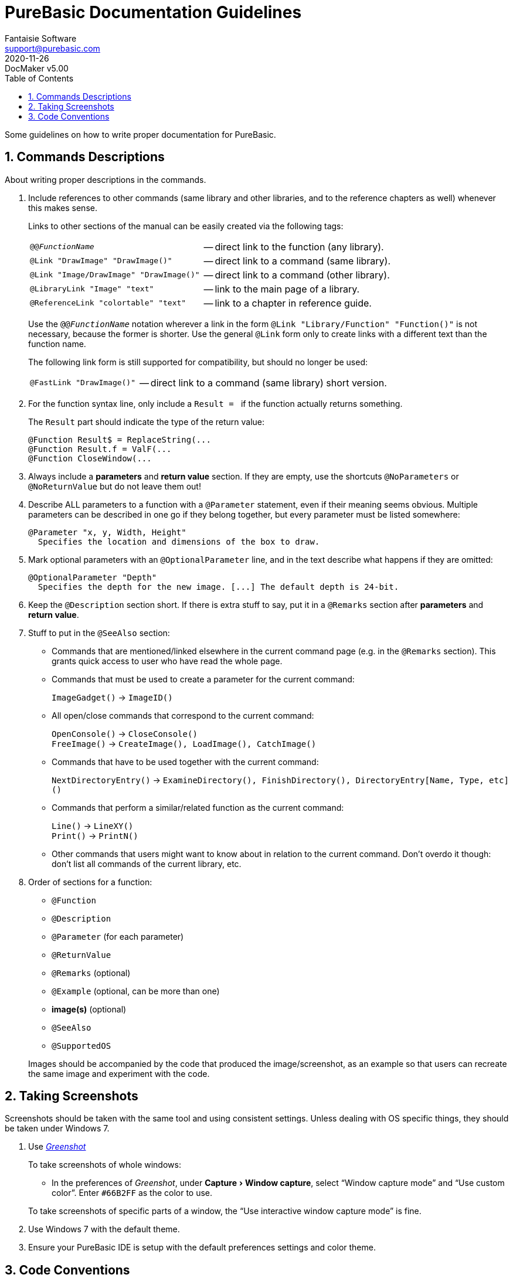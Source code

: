 = PureBasic Documentation Guidelines
Fantaisie Software <support@purebasic.com>
:revdate: 2020-11-26
:DocMakerVer: 5.00
:revremark: DocMaker v{DocMakerVer}
:revnumber!:
:lang: en
:favicon: https://www.purebasic.com/img/favicon.png
// TOC Settings:
:toclevels: 5
:toc: left
// Sections Numbering:
:sectnums:
:sectnumlevels: 2
// Cross References:
:xrefstyle: short
:section-refsig: Sect.
// Misc Settings:
:experimental:
:icons: font
:linkattrs:
:reproducible:
:sectanchors:

ifdef::backend-html5[]
++++
<!--
*******************************************************************************
* DON'T EDIT THIS DOCUMENT!!! This HTML document was generated from AsciiDoc. *
* If you want to contribute changes, submit them to its AsciiDoc source at:   *
*                                                                             *
* https://github.com/fantaisie-software/purebasic/tree/master/Documentation/  *
*******************************************************************************
-->
++++
endif::[]

// IMPORTANT!!!
// *****************************************************************************
// If you edit the contents of this document, don't forget to update also the
// :revdate: line accordingly (3rd line), so end users will always know which
// version of the document they're dealing with, and which one is the latest.
// *****************************************************************************

// *****************************************************************************
// *                            Document Preamble                              *
// *****************************************************************************

Some guidelines on how to write proper documentation for PureBasic.


== Commands Descriptions

About writing proper descriptions in the commands.


. Include references to other commands (same library and other libraries, and to the reference chapters as well) whenever this makes sense.
+
--
Links to other sections of the manual can be easily created via the following tags:

[horizontal]
`@@_FunctionName_`                      :: -- direct link to the function (any library).
`@Link "DrawImage" "DrawImage()"`       :: -- direct link to a command (same library).
`@Link "Image/DrawImage" "DrawImage()"` :: -- direct link to a command (other library).
`@LibraryLink "Image" "text"`           :: -- link to the main page of a library.
`@ReferenceLink "colortable" "text"`    :: -- link to a chapter in reference guide.

Use the `@@_FunctionName_` notation wherever a link in the form `@Link "Library/Function" "Function()"` is not necessary, because the former is shorter.
Use the general `@Link` form only to create links with a different text than the function name.

The following link form is still supported for compatibility, but should no longer be used:

[horizontal]
`@FastLink "DrawImage()"` :: -- direct link to a command (same library) short version.
--

. For the function syntax line, only include a `Result ={nbsp}` if the function actually returns something.
+
--
The `Result` part should indicate the type of the return value:

-------------------------------------
@Function Result$ = ReplaceString(...
@Function Result.f = ValF(...
@Function CloseWindow(...
-------------------------------------
--

. Always include a *parameters* and *return value* section.
If they are empty, use the shortcuts `@NoParameters` or `@NoReturnValue` but do not leave them out!

. Describe ALL parameters to a function with a `@Parameter` statement, even if their meaning seems obvious.
Multiple parameters can be described in one go if they belong together, but every parameter must be listed somewhere:
+
-----------------------------------------------------------
@Parameter "x, y, Width, Height"
  Specifies the location and dimensions of the box to draw.
-----------------------------------------------------------

. Mark optional parameters with an `@OptionalParameter` line, and in the text describe what happens if they are omitted:
+
---------------------------------------------------------------------------
@OptionalParameter "Depth"
  Specifies the depth for the new image. [...] The default depth is 24-bit.
---------------------------------------------------------------------------

. Keep the `@Description` section short.
If there is extra stuff to say, put it in a `@Remarks` section after *parameters* and *return value*.

. Stuff to put in the `@SeeAlso` section:

** Commands that are mentioned/linked elsewhere in the current command page (e.g. in the `@Remarks` section).
This grants quick access to user who have read the whole page.

** Commands that must be used to create a parameter for the current command:
+
`ImageGadget()` -> `ImageID()`

** All open/close commands that correspond to the current command:
+
`OpenConsole()` -> `CloseConsole()` +
`FreeImage()`   -> `CreateImage(), LoadImage(), CatchImage()`

** Commands that have to be used together with the current command:
+
`NextDirectoryEntry()` -> `ExamineDirectory(), FinishDirectory(), DirectoryEntry[Name, Type, etc]()`

** Commands that perform a similar/related function as the current command:
+
`Line()`  -> `LineXY()` +
`Print()` -> `PrintN()`

** Other commands that users might want to know about in relation to the current command.
Don't overdo it though: don't list all commands of the current library, etc.

. Order of sections for a function:
** `@Function`
** `@Description`
** `@Parameter` (for each parameter)
** `@ReturnValue`
** `@Remarks` (optional)
** `@Example` (optional, can be more than one)
** *image(s)* (optional)
** `@SeeAlso`
** `@SupportedOS`

+
Images should be accompanied by the code that produced the image/screenshot, as an example so that users can recreate the same image and experiment with the code.

// @TODO: Provide an example of the code that produced the image/screenshot.
//        Find one in the PB Help sources (I couldn't find any so far).
//
//     -- It's not clear what "code" the above is referring to, i.e. whether
//        it's PB code that procedurally generates an image (e.g. a chart) or
//        if it's referring to some automated script to generate screenshots
//        (images and screenshots are quite different beasts altogether).
//
//     -- Separating images from screenshots in the above sentence, and
//        specifying what's expected for each type, independently, would improve
//        readability and understanding.
//
//     -- Should also provide an example for each type (image/screenshot).



== Taking Screenshots

Screenshots should be taken with the same tool and using consistent settings.
Unless dealing with OS specific things, they should be taken under Windows{nbsp}7.


. Use https://getgreenshot.org[_Greenshot_^,title="Go to Greenshot website"]
+
--
To take screenshots of whole windows:

* In the preferences of _Greenshot_, under menu:Capture[Window capture], select "`Window capture mode`" and "`Use custom color`".
Enter `#66B2FF` as the color to use.

To take screenshots of specific parts of a window, the "`Use interactive window capture mode`" is fine.
--

. Use Windows 7 with the default theme.

. Ensure your PureBasic IDE is setup with the default preferences settings and color theme.



== Code Conventions

Some code styles conventions for the code examples for the various commands.
The goal is to provide end users with consistent looking code sources.


. Always uses a 2 spaces indent, even before the first statement:
+
-------------
@Code
  If a = 10
    If b = 10
    EndIf
  EndIf
@EndCode
-------------

. Don't use types (e.g. `.w`, `.b`) unless absolutely necessary, because they make the code slightly harder to read.
+
--
.OK:
-----------------
  For k = 0 To 10

  Next
-----------------

.Wrong:
-------------------
  For k.w = 0 To 10

  Next
-------------------
--

. Insert separating spaces between parameters, operators, constants, etc.
+
--
.OK:
--------------------------------------------------------------------------------
  If OpenWindow(0, 0, 0, 100, 100, "Test", #PB_Window_SystemMenu | #PB_MaximizeGadget)

  EndIf
--------------------------------------------------------------------------------

.Wrong:
------------------------------------------------------------------------------
  If OpenWindow(0,0,0,100,100,"Test",#PB_Window_SystemMenu|#PB_MaximizeGadget)

  EndIf
------------------------------------------------------------------------------
--

. Don't use the `End`, `FreeXXX()`, `CloseXXX()` statement unless necessary.
The code is clearer without them.
+
--
.OK:
--------------------------------------------------------------------------------
@Code
  OpenConsole()

  If ReadFile(0, "C:\Test.txt")
    PrintN(ReadString())
  EndIf
@EndCode
--------------------------------------------------------------------------------

.Wrong:
------------------------------------------------------------------------------
@Code
  OpenConsole()

  If ReadFile(0, "C:\Test.txt")
    PrintN(ReadString())
    CloseFile(0)
  EndIf

  CloseConsole()
  End
@EndCode
------------------------------------------------------------------------------
--

. Variables names and other identifiers should be in
https://en.wikipedia.org/wiki/Camel_case[camel case^,title="Wikipedia page on Camel Case"], not in
https://en.wikipedia.org/wiki/Snake_case[snake case^,title="Wikipedia page on Camel Case"]
-- i.e. mixed-case, without `_`:

** _[.green]#OK:#_ `MyVariable`
** _[.red]#Wrong:#_ `my_variable`, `My_Variable`

. Add more here if needed :p !

'''

[NOTE]
============================
Feel free to contribute to this document by submitting your own fixes and improvements via https://git-scm.com/[Git^,title="Visit Git website"] and creating a pull request on the *PureBasic Open Source* repository:

* https://github.com/fantaisie-software/purebasic/tree/master/Documentation/[https://github.com/fantaisie-software/purebasic^,title="View the PureBasic Documentation sources on GitHub"]

If have any questions, remarks or suggestions, just write to: <support@purebasic.com>.
============================


// EOF //
